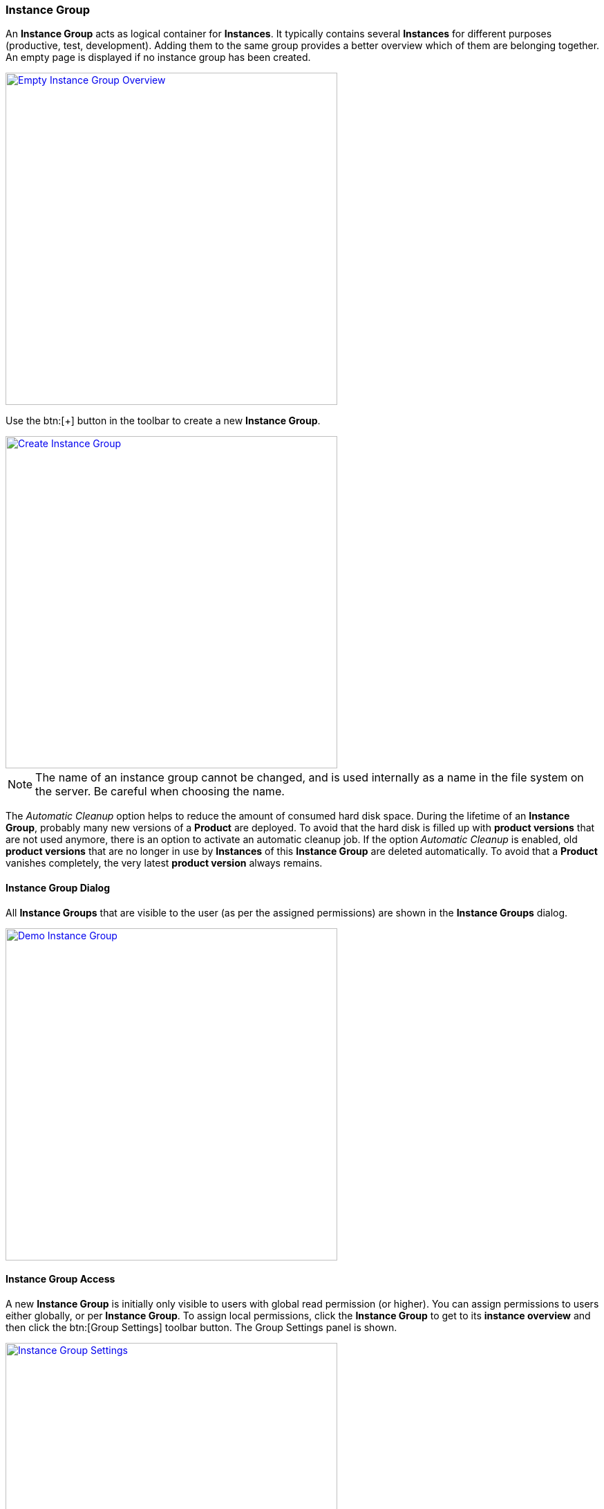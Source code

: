 === Instance Group

An *Instance Group* acts as logical container for *Instances*. It typically contains several *Instances* for different purposes (productive, test, development). Adding them to the same group provides a better overview which of them are belonging together. An empty page is displayed if no instance group has been created. 

image::images/Doc_EmptyGroups.png[Empty Instance Group Overview, align=center, width=480, link="images/Doc_EmptyGroups.png"]

Use the btn:[+] button in the toolbar to create a new *Instance Group*.

image::images/Doc_AddGroupPanelFilled.png[Create Instance Group, align=center, width=480, link="images/Doc_AddGroupPanelFilled.png"]

[NOTE]
The name of an instance group cannot be changed, and is used internally as a name in the file system on the server. Be careful when choosing the name.

The _Automatic Cleanup_ option helps to reduce the amount of consumed hard disk space. During the lifetime of an *Instance Group*, probably many new versions of a *Product* are deployed. To avoid that the hard disk is filled up with *product versions* that are not used anymore, there is an option to activate an automatic cleanup job. If the option _Automatic Cleanup_ is enabled, old *product versions* that are no longer in use by *Instances* of this *Instance Group* are deleted automatically. To avoid that a *Product* vanishes completely, the very latest *product version* always remains.

==== Instance Group Dialog

All *Instance Groups* that are visible to the user (as per the assigned permissions) are shown in the *Instance Groups* dialog.

image::images/Doc_DemoGroup.png[Demo Instance Group, align=center, width=480, link="images/Doc_DemoGroup.png"]

==== Instance Group Access

A new *Instance Group* is initially only visible to users with global read permission (or higher). You can assign permissions to users either globally, or per *Instance Group*. To assign local permissions, click the *Instance Group* to get to its *instance overview* and then click the btn:[Group Settings] toolbar button. The Group Settings panel is shown.

image::images/Doc_GroupSettings.png[Instance Group Settings, align=center, width=480, link="images/Doc_GroupSettings.png"]

Click the btn:[Instance Group Permissions] button to navigate to the permission panel.

image::images/Doc_GroupPermGlobalOnly.png[Instance Group Permissions, align=center, width=480, link="images/Doc_GroupPermGlobalOnly.png"]

To assign a local permission to a given user, click the btn:[Modify] button in the according table row. A dialog will pop up asking for the permission to assign. Choose an apropriate one and click btn:[OK].

image::images/Doc_GroupPermSetWrite.png[Instance Group Permission Assignment, align=center, width=480, link="images/Doc_GroupPermSetWrite.png"]

The local permission will be shown next to the global permission. The highest available permission level is taken into account for any permission checks.

image::images/Doc_GroupPermAssigned.png[Instance Group Local Permission, align=center, width=480, link="images/Doc_GroupPermAssigned.png"]

The user table is grouped by permission assignment, either global, local or unassigned.

==== Initial Steps

Click on an *Instance Group* to open the *instance browser* of this group. Here you can see all *Instances* grouped by their _purpose_ (can be `Development`, `Test` or `Productive`).

image::images/Doc_DemoInstancesEmpty.png[Empty Instance Browser, align=center, width=480, link="images/Doc_DemoInstancesEmpty.png"]

Since an *Instance* requires a *Product*, an empty *Instance Group* will initially display a shortcut to the <<Manage Products,products>> page. If there is at least one *Product* available already, the shortcut changes to the help you to <<Create New Instances,create a new instance>>.

image::images/Doc_DemoInstancesNoInstance.png[Empty Instance Browser with Product available, align=center, width=480, link="images/Doc_DemoInstancesNoInstance.png"]

==== Manage Products

*Products* can be obtained by <<_building_a_product,building a *Product*>> or by downloading an existing version from another *Instance Group* on the same or another *BDeploy* server, using the btn:[Download] button on the *Product* details panel.

[NOTE]
On the BDeploy Releases page you will find some sample products to experiment with for each release, see https://github.com/bdeployteam/bdeploy/releases

image::images/Doc_ProductsEmpty.png[Empty Products Page, align=center, width=480, link="images/Doc_ProductsEmpty.png"]

On the *Products* page, click the btn:[Upload Product] button to upload new *Products*.

image::images/Doc_ProductsUploadPanel.png[Upload Product, align=center, width=480, link="images/Doc_ProductsUploadPanel.png"]

Click browse and choose a *Product* _ZIP_ file to upload, or simply drop on on the highlighted drop zone. The *Product* will be uploaded immediately.

image::images/Doc_ProductsUploadSuccess.png[Upload Product (success), align=center, width=480, link="images/Doc_ProductsUploadSuccess.png"]

Once a *Product* is available, you can click it to open the *Product* details panel. This panel allows you to btn:[Download] a *Product* version as _ZIP_, or btn:[Delete] individual versions of the *Product* as long as it is not currently in use by an *Instance* version. There rest of the panel provides additional information about the *Product*.

image::images/Doc_ProductDetailsPanel.png[Product Details Panel, align=center, width=480, link="images/Doc_ProductDetailsPanel.png"]

==== Create New Instances

To create a new *Instance*, click the btn:[+] button at the bottom of the page. After giving the new *Instance* a name, purpose and description, the most important thing is to select the *Product* you want to deploy. Additionally, The initial *product version* has to be chosen. It can be changed later at anytime (_up-_ and _downgrade_). 

image::images/Doc_InstanceAdd.png[Create a new Instance, align=center, width=480, link="images/Doc_InstanceAdd.png"]

It is a common requirement that certain *processes* of an *Instance* should be automatically started whenever the *BDeploy* server itself is started. To accomplish that, the _Automatic Startup_ flag of the *Instance* must be set. 

The *Instance* determines whether it is included in the automatic cleanup job. If the option _Automatic Uninstallation_ is enabled, the cleanup job will uninstall all *instance versions* that are older than the activated and the previously activated *instance version*. Due to this automatic uninstallation some of the old *product versions* might become unused. If the option _Automatic Cleanup_ is activated on the instance group, these unused *product versions* are deleted too (see <<_instance_group,Instance Group>>).

Click an *Instance* to proceed to the <<Instance Dashboard>>.

image::images/Doc_DemoInstance.png[Instance Browser, align=center, width=480,link="images/Doc_DemoInstance.png"]
